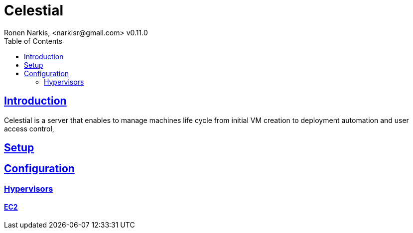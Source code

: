 = Celestial
Ronen Narkis, <narkisr@gmail.com> v0.11.0
:toc: left
:!numbered:
:idseparator: -
:idprefix:
:source-highlighter: pygments
:pygments-style: friendly
:sectlinks:

== Introduction 

Celestial is a server that enables to manage machines life cycle from initial VM creation to deployment automation and user access control,

== Setup

== Configuration

=== Hypervisors

==== EC2


